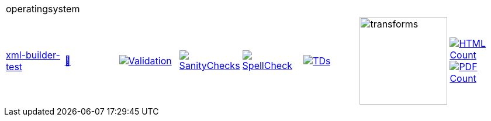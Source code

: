 [cols="1,1,1,1,1,1,1,1"]
|===
8+|operatingsystem 
| https://github.com/commoncriteria/operatingsystem/tree/xml-builder-test[xml-builder-test] 
a| https://commoncriteria.github.io/operatingsystem/xml-builder-test/operatingsystem-release.html[📄]
a|[link=https://github.com/commoncriteria/operatingsystem/blob/gh-pages/xml-builder-test/ValidationReport.txt]
image::https://raw.githubusercontent.com/commoncriteria/operatingsystem/gh-pages/xml-builder-test/validation.svg[Validation]
a|[link=https://github.com/commoncriteria/operatingsystem/blob/gh-pages/xml-builder-test/SanityChecksOutput.md]
image::https://raw.githubusercontent.com/commoncriteria/operatingsystem/gh-pages/xml-builder-test/warnings.svg[SanityChecks]
a|[link=https://github.com/commoncriteria/operatingsystem/blob/gh-pages/xml-builder-test/SpellCheckReport.txt]
image::https://raw.githubusercontent.com/commoncriteria/operatingsystem/gh-pages/xml-builder-test/spell-badge.svg[SpellCheck]
a|[link=https://github.com/commoncriteria/operatingsystem/blob/gh-pages/xml-builder-test/TDValidationReport.txt]
image::https://raw.githubusercontent.com/commoncriteria/operatingsystem/gh-pages/xml-builder-test/tds.svg[TDs]
a|image::https://raw.githubusercontent.com/commoncriteria/operatingsystem/gh-pages/xml-builder-test/transforms.svg[transforms,150]
a| [link=https://github.com/commoncriteria/operatingsystem/blob/gh-pages/xml-builder-test/HTMLs.adoc]
image::https://raw.githubusercontent.com/commoncriteria/operatingsystem/gh-pages/xml-builder-test/html_count.svg[HTML Count]
[link=https://github.com/commoncriteria/operatingsystem/blob/gh-pages/xml-builder-test/PDFs.adoc]
image::https://raw.githubusercontent.com/commoncriteria/operatingsystem/gh-pages/xml-builder-test/pdf_count.svg[PDF Count]
|===
